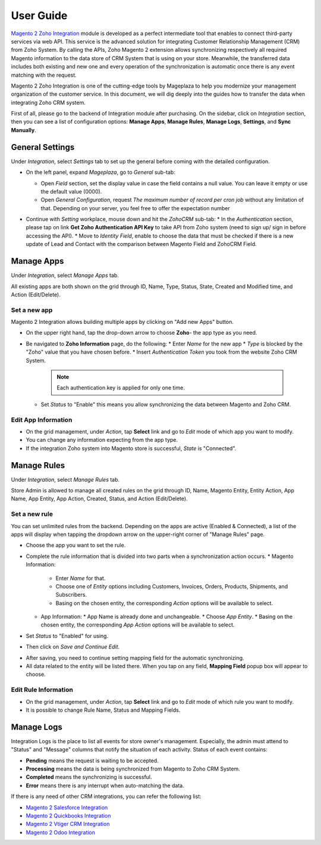 =============
User Guide
=============

`Magento 2 Zoho Integration`_ module is developed as a perfect intermediate tool that enables to connect third-party services via web API. This service is the advanced solution for integrating Customer Relationship Management (CRM) from Zoho System. By calling the APIs, Zoho Magento 2 extension allows synchronizing respectively all required Magento information to the data store of CRM System that is using on your store. Meanwhile, the transferred data includes both existing and new one and every operation of the synchronization is automatic once there is any event matching with the request. 

Magento 2 Zoho Integration is one of the cutting-edge tools by Mageplaza to help you modernize your management organization of the customer service. In this document, we will dig deeply into the guides how to transfer the data when integrating Zoho CRM system. 

First of all, please go to the backend of Integration module after purchasing. On the sidebar, click on `Integration` section, then you can see a list of configuration options: **Manage Apps**, **Manage Rules**, **Manage Logs**, **Settings**, and **Sync Manually**.

General Settings
--------------------

Under `Integration`, select `Settings` tab to set up the general before coming with the detailed configuration. 

.. image:: https://i.imgur.com/vRyAiTJ.gif

* On the left panel, expand `Mageplaza`, go to `General` sub-tab:

  * Open `Field` section, set the display value in case the field contains a null value. You can leave it empty or use the default value (0000).
  * Open `General Configuration`, request `The maximum number of record per cron job` without any limitation of that. Depending on your server, you feel free to offer the expectation number

  .. image:: https://i.imgur.com/Qp8hz1g.png

* Continue with `Setting` workplace, mouse down and hit the `ZohoCRM` sub-tab:
  * In the `Authentication` section, please tap on link **Get Zoho Authentication API Key** to take API from Zoho system (need to sign up/ sign in before accessing the API).
  * Move to `Identity Field`, enable to choose the data that must be checked if there is a new update of Lead and Contact with the comparison between Magento Field and ZohoCRM Field.

  .. image:: https://i.imgur.com/INXicsk.png 

Manage Apps
--------------

Under `Integration`, select `Manage Apps` tab.

.. image:: https://i.imgur.com/qvmDngh.gif

All existing apps are both shown on the grid through ID, Name, Type, Status, State, Created and Modified time, and Action (Edit/Delete).

Set a new app
^^^^^^^^^^^^^^^^^^

Magento 2 Integration allows building multiple apps by clicking on "Add new Apps" button.

* On the upper right hand, tap the drop-down arrow to choose **Zoho**- the app type as you need.

* Be navigated to **Zoho Information** page, do the following:
  * Enter `Name` for the new app
  * `Type` is blocked by the "Zoho" value that you have chosen before.
  * Insert `Authentication Token` you took from the website Zoho CRM System.

    .. Note:: Each authentication key is applied for only one time.

  * Set `Status` to "Enable" this means you allow synchronizing the data between Magento and Zoho CRM.

.. image:: https://i.imgur.com/uV9NcmD.gif

Edit App Information
^^^^^^^^^^^^^^^^^^

* On the grid management, under `Action`, tap **Select** link and go to `Edit` mode of which app you want to modify.
* You can change any information expecting from the app type.
* If the integration Zoho system into Magento store is successful, `State` is "Connected".

.. image:: https://i.imgur.com/JGgn0U3.gif
 
Manage Rules
---------------

Under `Integration`, select `Manage Rules` tab.

.. image:: https://i.imgur.com/YkySefC.gif

Store Admin is allowed to manage all created rules on the grid through ID, Name, Magento Entity, Entity Action, App Name, App Entity, App Action, Created, Status, and Action (Edit/Delete). 

Set a new rule
^^^^^^^^^^^^^^^

You can set unlimited rules from the backend. Depending on the apps are active (Enabled & Connected), a list of the apps will display when tapping the dropdown arrow on the upper-right corner of "Manage Rules" page.

* Choose the app you want to set the rule.
* Complete the rule information that is divided into two parts when a synchronization action occurs.
  * Magento Information:
  
    * Enter `Name` for that.
    * Choose one of `Entity` options including Customers, Invoices, Orders, Products, Shipments, and Subscribers.
    * Basing on the chosen entity, the corresponding `Action` options will be available to select.
  * App Information:  
    * App Name is already done and unchangeable.
    * Choose `App Entity`.
    * Basing on the chosen entity, the corresponding `App Action` options will be available to select.
* Set `Status` to "Enabled" for using.
* Then click on `Save and Continue Edit`.

.. image:: https://i.imgur.com/xcfJR8F.gif
    
* After saving, you need to continue setting mapping field for the automatic synchronizing.
* All data related to the entity will be listed there. When you tap on any field, **Mapping Field** popup box will appear to choose.

.. image:: https://i.imgur.com/VYWWwpg.gif

Edit Rule Information
^^^^^^^^^^^^^^^^^^^^^^^^^

* On the grid management, under `Action`, tap **Select** link and go to `Edit` mode of which rule you want to modify.
* It is possible to change Rule Name, Status and Mapping Fields.

.. image:: https://i.imgur.com/ncgVMO7.gif


Manage Logs
---------------

Integration Logs is the place to list all events for store owner's management. Especially, the admin must attend to "Status" and "Message" columns that notify the situation of each activity. Status of each event contains:

* **Pending** means the request is waiting to be accepted.
* **Processing** means the data is being synchronized from Magento to Zoho CRM System.
* **Completed** means the synchronizing is successful. 
* **Error** means there is any interrupt when auto-matching the data.

.. image:: https://i.imgur.com/mdbhw7H.gif

.. Sync Manually
.. ---------------


If there is any need of other CRM integrations, you can refer the following list:

* `Magento 2 Salesforce Integration`_
* `Magento 2 Quickbooks Integration`_
* `Magento 2 Vtiger CRM Integration`_
* `Magento 2 Odoo Integration`_


.. _Magento 2 Zoho Integration: https://www.mageplaza.com/magento-2-zoho-crm-integration-extension/

.. _Magento 2 Salesforce Integration: http://www.mageplaza.com/magento-2-salesforce-integration-extension/

.. _Magento 2 Quickbooks Integration: http://www.mageplaza.com/magento-2-quickbooks-integration-extension/

.. _Magento 2 Vtiger CRM Integration: http://www.mageplaza.com/magento-2-vtiger-integration-extension/

.. _Magento 2 Odoo Integration: http://www.mageplaza.com/magento-2-odoo-integration-extension/